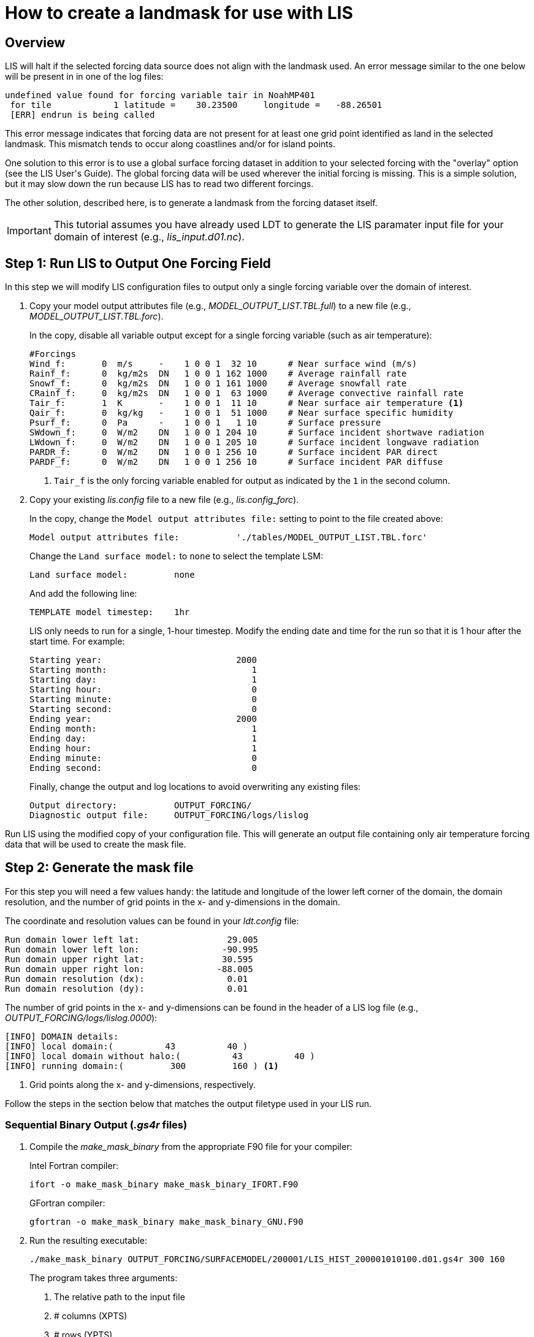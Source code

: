 = How to create a landmask for use with LIS

== Overview
// TODO: Need better intro. Mention forcing/landmask somewhere in title?

LIS will halt if the selected forcing data source does not align with the landmask used. An error message similar to the one below will be present in in one of the log files:

[source, shell]
----
undefined value found for forcing variable tair in NoahMP401
 for tile            1 latitude =    30.23500     longitude =   -88.26501
 [ERR] endrun is being called
----

This error message indicates that forcing data are not present for at least one grid point identified as land in the selected landmask. This mismatch tends to occur along coastlines and/or for island points.

// TODO: Link to LIS User\'s Guide
One solution to this error is to use a global surface forcing dataset in addition to your selected forcing with the "overlay" option (see the LIS User\'s Guide). The global forcing data will be used wherever the initial forcing is missing. This is a simple solution, but it may slow down the run because LIS has to read two different forcings.

The other solution, described here, is to generate a landmask from the forcing dataset itself.

[IMPORTANT]
====
This tutorial assumes you have already used LDT to generate the LIS paramater input file for your domain of interest (e.g., _lis_input.d01.nc_).
====

== Step 1: Run LIS to Output One Forcing Field

In this step we will modify LIS configuration files to output only a single forcing variable over the domain of interest.

. Copy your model output attributes file (e.g., _MODEL_OUTPUT_LIST.TBL.full_) to a new file (e.g., _MODEL_OUTPUT_LIST.TBL.forc_).
+
In the copy, disable all variable output except for a single forcing variable (such as air temperature):
+
[source, text]
----
#Forcings
Wind_f:       0  m/s     -    1 0 0 1  32 10      # Near surface wind (m/s)
Rainf_f:      0  kg/m2s  DN   1 0 0 1 162 1000    # Average rainfall rate
Snowf_f:      0  kg/m2s  DN   1 0 0 1 161 1000    # Average snowfall rate
CRainf_f:     0  kg/m2s  DN   1 0 0 1  63 1000    # Average convective rainfall rate
Tair_f:       1  K       -    1 0 0 1  11 10      # Near surface air temperature <1>
Qair_f:       0  kg/kg   -    1 0 0 1  51 1000    # Near surface specific humidity
Psurf_f:      0  Pa      -    1 0 0 1   1 10      # Surface pressure
SWdown_f:     0  W/m2    DN   1 0 0 1 204 10      # Surface incident shortwave radiation
LWdown_f:     0  W/m2    DN   1 0 0 1 205 10      # Surface incident longwave radiation
PARDR_f:      0  W/m2    DN   1 0 0 1 256 10      # Surface incident PAR direct
PARDF_f:      0  W/m2    DN   1 0 0 1 256 10      # Surface incident PAR diffuse
----
<1> `Tair_f` is the only forcing variable enabled for output as indicated by the `1` in the second column.

. Copy your existing _lis.config_ file to a new file (e.g., _lis.config_forc_).
+
In the copy, change the `Model output attributes file:` setting to point to the file created above:
+
[source, yaml]
----
Model output attributes file:           './tables/MODEL_OUTPUT_LIST.TBL.forc'
----
+
Change the `Land surface model:` to `none` to select the template LSM:
+
[source, yaml]
----
Land surface model:         none
----
+
And add the following line:
+
[source, yaml]
----
TEMPLATE model timestep:    1hr
----
+
LIS only needs to run for a single, 1-hour timestep. Modify the ending date and time for the run so that it is 1 hour after the start time. For example:
+
[source, yaml]
----
Starting year:                          2000
Starting month:                            1
Starting day:                              1
Starting hour:                             0
Starting minute:                           0
Starting second:                           0
Ending year:                            2000
Ending month:                              1
Ending day:                                1
Ending hour:                               1
Ending minute:                             0
Ending second:                             0
----
+
Finally, change the output and log locations to avoid overwriting any existing files:
+
[source, yaml]
----
Output directory:           OUTPUT_FORCING/
Diagnostic output file:     OUTPUT_FORCING/logs/lislog
----

Run LIS using the modified copy of your configuration file. This will generate an output file containing only air temperature forcing data that will be used to create the mask file.

== Step 2: Generate the mask file

For this step you will need a few values handy: the latitude and longitude of the lower left corner of the domain, the domain resolution, and the number of grid points in the x- and y-dimensions in the domain.

The coordinate and resolution values can be found in your _ldt.config_ file:

[source, shell]
----
Run domain lower left lat:                 29.005
Run domain lower left lon:                -90.995
Run domain upper right lat:               30.595
Run domain upper right lon:              -88.005
Run domain resolution (dx):                0.01
Run domain resolution (dy):                0.01
----

The number of grid points in the x- and y-dimensions can be found in the header of a LIS log file (e.g., _OUTPUT_FORCING/logs/lislog.0000_):

[source,shell]
----
[INFO] DOMAIN details:
[INFO] local domain:(          43          40 )
[INFO] local domain without halo:(          43          40 )
[INFO] running domain:(         300         160 ) <1>
----
<1> Grid points along the x- and y-dimensions, respectively.

Follow the steps in the section below that matches the output filetype used in your LIS run.

=== Sequential Binary Output (_.gs4r_ files)



. Compile the _make_mask_binary_ from the appropriate F90 file for your compiler:
+
.Intel Fortran compiler:
[source, shell]
----
ifort -o make_mask_binary make_mask_binary_IFORT.F90
----
+
.GFortran compiler:
[source, shell]
----
gfortran -o make_mask_binary make_mask_binary_GNU.F90
----

. Run the resulting executable:
+
[source, shell]
----
./make_mask_binary OUTPUT_FORCING/SURFACEMODEL/200001/LIS_HIST_200001010100.d01.gs4r 300 160
----
+
The program takes three arguments:
+
[arabic]
.. The relative path to the input file
.. # columns (XPTS)
.. # rows (YPTS)
+


The landmask will be written to a file named _forcing_mask.1gd4r_. Jump to Step 3.

=== NetCDF Output

First, create a GrADS control file to read the output of the LIS run. For example:

.Contents of _lis_output.xdf_
[source, text]
----
DSET        ^OUTPUT_FORCING/SURFACEMODEL/%y4%m2/LIS_HIST_%y4%m2%d2%h2%n2.d01.nc
TITLE        Forcing only output
DTYPE        netcdf
UNDEF        -9999.0
OPTIONS      template
XDEF east_west     300 LINEAR        -90.995     0.01
YDEF north_south   160 LINEAR         29.005     0.01
TDEF time           24 LINEAR  01Z01jan2000     1hr
----

